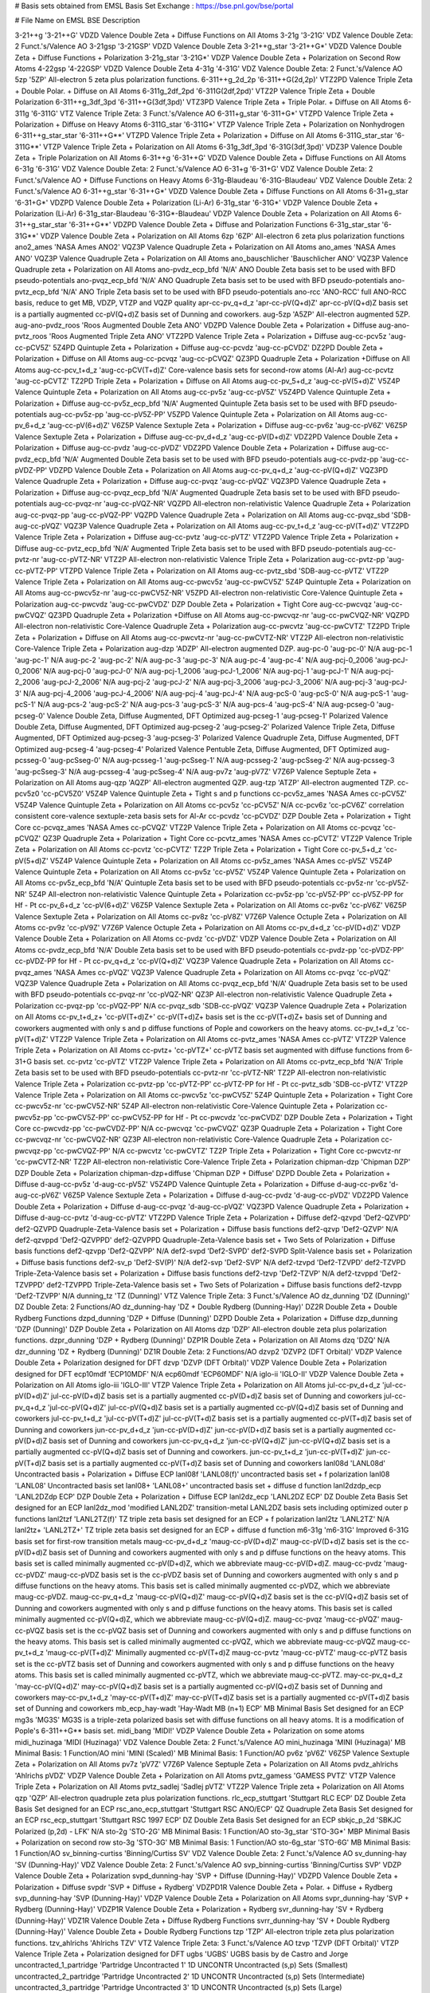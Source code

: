 # Basis sets obtained from EMSL Basis Set Exchange : https://bse.pnl.gov/bse/portal

# File                         Name on EMSL BSE                         Description

3-21++g                        '3-21++G'                                VDZD Valence Double Zeta + Diffuse Functions on All Atoms
3-21g                          '3-21G'                                  VDZ Valence Double Zeta: 2 Funct.'s/Valence AO
3-21gsp                        '3-21GSP'                                VDZD Valence Double Zeta
3-21++g_star                   '3-21++G*'                               VDZD Valence Double Zeta + Diffuse Functions + Polarization
3-21g_star                     '3-21G*'                                 VDZP Valence Double Zeta + Polarization on Second Row Atoms
4-22gsp                        '4-22GSP'                                VDZD Valence Double Zeta
4-31g                          '4-31G'                                  VDZ Valence Double Zeta: 2 Funct.'s/Valence AO
5zp                            '5ZP'                                    All-electron 5 zeta plus polarization functions.
6-311++g_2d_2p                 '6-311++G(2d,2p)'                        VTZ2PD Valence Triple Zeta + Double Polar. + Diffuse on All Atoms
6-311g_2df_2pd                 '6-311G(2df,2pd)'                        VTZ2P Valence Triple Zeta + Double Polarization
6-311++g_3df_3pd               '6-311++G(3df,3pd)'                      VTZ3PD Valence Triple Zeta + Triple Polar. + Diffuse on All Atoms
6-311g                         '6-311G'                                 VTZ Valence Triple Zeta: 3 Funct.'s/Valence AO
6-311+g_star                   '6-311+G*'                               VTZPD Valence Triple Zeta + Polarization + Diffuse on Heavy Atoms
6-311G_star                    '6-311G*'                                VTZP Valence Triple Zeta + Polarization on Nonhydrogen
6-311++g_star_star             '6-311++G**'                             VTZPD Valence Triple Zeta + Polarization + Diffuse on All Atoms
6-311G_star_star               '6-311G**'                               VTZP Valence Triple Zeta + Polarization on All Atoms
6-31g_3df_3pd                  '6-31G(3df,3pd)'                         VDZ3P Valence Double Zeta + Triple Polarization on All Atoms
6-31++g                        '6-31++G'                                VDZD Valence Double Zeta + Diffuse Functions on All Atoms
6-31g                          '6-31G'                                  VDZ Valence Double Zeta: 2 Funct.'s/Valence AO
6-31+g                         '6-31+G'                                 VDZ Valence Double Zeta: 2 Funct.'s/Valence AO + Diffuse Functions on Heavy Atoms
6-31g-Blaudeau                 '6-31G-Blaudeau'                         VDZ Valence Double Zeta: 2 Funct.'s/Valence AO
6-31++g_star                   '6-31++G*'                               VDZD Valence Double Zeta + Diffuse Functions on All Atoms
6-31+g_star                    '6-31+G*'                                VDZPD Valence Double Zeta + Polarization (Li-Ar)
6-31g_star                     '6-31G*'                                 VDZP Valence Double Zeta + Polarization (Li-Ar)
6-31g_star-Blaudeau            '6-31G*-Blaudeau'                        VDZP Valence Double Zeta + Polarization on All Atoms
6-31++g_star_star              '6-31++G**'                              VDZPD Valence Double Zeta + Diffuse and Polarization Functions
6-31g_star_star                '6-31G**'                                VDZP Valence Double Zeta + Polarization on All Atoms
6zp                            '6ZP'                                    All-electron 6 zeta plus polarization functions
ano2_ames                      'NASA Ames ANO2'                         VQZ3P Valence Quadruple Zeta + Polarization on All Atoms
ano_ames                       'NASA Ames ANO'                          VQZ3P Valence Quadruple Zeta + Polarization on All Atoms
ano_bauschlicher               'Bauschlicher ANO'                       VQZ3P Valence Quadruple zeta + Polarization on All Atoms
ano-pvdz_ecp_bfd               'N/A'                                    ANO Double Zeta basis set to be used with BFD pseudo-potentials
ano-pvqz_ecp_bfd               'N/A'                                    ANO Quadruple Zeta basis set to be used with BFD pseudo-potentials
ano-pvtz_ecp_bfd               'N/A'                                    ANO Triple Zeta basis set to be used with BFD pseudo-potentials
ano-rcc                        'ANO-RCC'                                full ANO-RCC basis, reduce to get MB, VDZP, VTZP and VQZP quality
apr-cc-pv_q+d_z                'apr-cc-pV(Q+d)Z'                        apr-cc-pV(Q+d)Z basis set is a partially augmented cc-pV(Q+d)Z basis set of Dunning and coworkers.
aug-5zp                        'A5ZP'                                   All-electron augmented 5ZP.
aug-ano-pvdz_roos              'Roos Augmented Double Zeta ANO'         VDZPD Valence Double Zeta + Polarization + Diffuse
aug-ano-pvtz_roos              'Roos Augmented Triple Zeta ANO'         VTZ2PD Valence Triple Zeta + Polarization + Diffuse
aug-cc-pcv5z                   'aug-cc-pCV5Z'                           5Z4PD Quintuple Zeta + Polarization + Diffuse
aug-cc-pcvdz                   'aug-cc-pCVDZ'                           DZ2PD Double Zeta + Polarization + Diffuse on All Atoms
aug-cc-pcvqz                   'aug-cc-pCVQZ'                           QZ3PD Quadruple Zeta + Polarization +Diffuse on All Atoms
aug-cc-pcv_t+d_z               'aug-cc-pCV(T+d)Z'                       Core-valence basis sets for second-row atoms (Al-Ar)
aug-cc-pcvtz                   'aug-cc-pCVTZ'                           TZ2PD Triple Zeta + Polarization + Diffuse on All Atoms
aug-cc-pv_5+d_z                'aug-cc-pV(5+d)Z'                        V5Z4P Valence Quintuple Zeta + Polarization on All Atoms
aug-cc-pv5z                    'aug-cc-pV5Z'                            V5Z4PD Valence Quintuple Zeta + Polarization + Diffuse
aug-cc-pv5z_ecp_bfd            'N/A'                                    Augmented Quintuple Zeta basis set to be used with BFD pseudo-potentials
aug-cc-pv5z-pp                 'aug-cc-pV5Z-PP'                         V5ZPD Valence Quintuple Zeta + Polarization on All Atoms
aug-cc-pv_6+d_z                'aug-cc-pV(6+d)Z'                        V6Z5P Valence Sextuple Zeta + Polarization + Diffuse
aug-cc-pv6z                    'aug-cc-pV6Z'                            V6Z5P Valence Sextuple Zeta + Polarization + Diffuse
aug-cc-pv_d+d_z                'aug-cc-pV(D+d)Z'                        VDZ2PD Valence Double Zeta + Polarization + Diffuse
aug-cc-pvdz                    'aug-cc-pVDZ'                            VDZ2PD Valence Double Zeta + Polarization + Diffuse
aug-cc-pvdz_ecp_bfd            'N/A'                                    Augmented Double Zeta basis set to be used with BFD pseudo-potentials
aug-cc-pvdz-pp                 'aug-cc-pVDZ-PP'                         VDZPD Valence Double Zeta + Polarization on All Atoms
aug-cc-pv_q+d_z                'aug-cc-pV(Q+d)Z'                        VQZ3PD Valence Quadruple Zeta + Polarization + Diffuse
aug-cc-pvqz                    'aug-cc-pVQZ'                            VQZ3PD Valence Quadruple Zeta + Polarization + Diffuse
aug-cc-pvqz_ecp_bfd            'N/A'                                    Augmented Quadruple Zeta basis set to be used with BFD pseudo-potentials
aug-cc-pvqz-nr                 'aug-cc-pVQZ-NR'                         VQZPD All-electron non-relativistic Valence Quadruple Zeta + Polarization
aug-cc-pvqz-pp                 'aug-cc-pVQZ-PP'                         VQZPD Valence Quadruple Zeta + Polarization on All Atoms
aug-cc-pvqz_sbd                'SDB-aug-cc-pVQZ'                        VQZ3P Valence Quadruple Zeta + Polarization on All Atoms
aug-cc-pv_t+d_z                'aug-cc-pV(T+d)Z'                        VTZ2PD Valence Triple Zeta + Polarization + Diffuse
aug-cc-pvtz                    'aug-cc-pVTZ'                            VTZ2PD Valence Triple Zeta + Polarization + Diffuse
aug-cc-pvtz_ecp_bfd            'N/A'                                    Augmented Triple Zeta basis set to be used with BFD pseudo-potentials
aug-cc-pvtz-nr                 'aug-cc-pVTZ-NR'                         VTZ2P All-electron non-relativistic Valence Triple Zeta + Polarization
aug-cc-pvtz-pp                 'aug-cc-pVTZ-PP'                         VTZPD Valence Triple Zeta + Polarization on All Atoms
aug-cc-pvtz_sbd                'SDB-aug-cc-pVTZ'                        VTZ2P Valence Triple Zeta + Polarization on All Atoms
aug-cc-pwcv5z                  'aug-cc-pwCV5Z'                          5Z4P Quintuple Zeta + Polarization on All Atoms
aug-cc-pwcv5z-nr               'aug-cc-pwCV5Z-NR'                       V5ZPD All-electron non-relativistic Core-Valence Quintuple Zeta + Polarization
aug-cc-pwcvdz                  'aug-cc-pwCVDZ'                          DZP Double Zeta + Polarization + Tight Core
aug-cc-pwcvqz                  'aug-cc-pwCVQZ'                          QZ3PD Quadruple Zeta + Polarization +Diffuse on All Atoms
aug-cc-pwcvqz-nr               'aug-cc-pwCVQZ-NR'                       VQZPD All-electron non-relativistic Core-Valence Quadruple Zeta + Polarization
aug-cc-pwcvtz                  'aug-cc-pwCVTZ'                          TZ2PD Triple Zeta + Polarization + Diffuse on All Atoms
aug-cc-pwcvtz-nr               'aug-cc-pwCVTZ-NR'                       VTZ2P All-electron non-relativistic Core-Valence Triple Zeta + Polarization
aug-dzp                        'ADZP'                                   All-electron augmented DZP.
aug-pc-0                       'aug-pc-0'                               N/A
aug-pc-1                       'aug-pc-1'                               N/A
aug-pc-2                       'aug-pc-2'                               N/A
aug-pc-3                       'aug-pc-3'                               N/A
aug-pc-4                       'aug-pc-4'                               N/A
aug-pcj-0_2006                 'aug-pcJ-0_2006'                         N/A
aug-pcj-0                      'aug-pcJ-0'                              N/A
aug-pcj-1_2006                 'aug-pcJ-1_2006'                         N/A
aug-pcj-1                      'aug-pcJ-1'                              N/A
aug-pcj-2_2006                 'aug-pcJ-2_2006'                         N/A
aug-pcj-2                      'aug-pcJ-2'                              N/A
aug-pcj-3_2006                 'aug-pcJ-3_2006'                         N/A
aug-pcj-3                      'aug-pcJ-3'                              N/A
aug-pcj-4_2006                 'aug-pcJ-4_2006'                         N/A
aug-pcj-4                      'aug-pcJ-4'                              N/A
aug-pcS-0                      'aug-pcS-0'                              N/A
aug-pcS-1                      'aug-pcS-1'                              N/A
aug-pcs-2                      'aug-pcS-2'                              N/A
aug-pcs-3                      'aug-pcS-3'                              N/A
aug-pcs-4                      'aug-pcS-4'                              N/A
aug-pcseg-0                    'aug-pcseg-0'                            Valence Double Zeta, Diffuse Augmented, DFT Optimized
aug-pcseg-1                    'aug-pcseg-1'                            Polarized Valence Double Zeta, Diffuse Augmented, DFT Optimized
aug-pcseg-2                    'aug-pcseg-2'                            Polarized Valence Triple Zeta, Diffuse Augmented, DFT Optimized
aug-pcseg-3                    'aug-pcseg-3'                            Polarized Valence Quadruple Zeta, Diffuse Augmented, DFT Optimized
aug-pcseg-4                    'aug-pcseg-4'                            Polarized Valence Pentuble Zeta, Diffuse Augmented, DFT Optimized
aug-pcsseg-0                   'aug-pcSseg-0'                           N/A
aug-pcsseg-1                   'aug-pcSseg-1'                           N/A
aug-pcsseg-2                   'aug-pcSseg-2'                           N/A
aug-pcsseg-3                   'aug-pcSseg-3'                           N/A
aug-pcsseg-4                   'aug-pcSseg-4'                           N/A
aug-pv7z                       'aug-pV7Z'                               V7Z6P Valence Septuple Zeta + Polarization on All Atoms
aug-qzp                        'AQZP'                                   All-electron augmented QZP.
aug-tzp                        'ATZP'                                   All-electron augmented TZP.
cc-pcv5z0                      'cc-pCV5Z0'                              V5Z4P Valence Quintuple Zeta + Tight s and p functions
cc-pcv5z_ames                  'NASA Ames cc-pCV5Z'                     V5Z4P Valence Quintuple Zeta + Polarization on All Atoms
cc-pcv5z                       'cc-pCV5Z'                               N/A
cc-pcv6z                       'cc-pCV6Z'                               correlation consistent core-valence sextuple-zeta basis sets for Al-Ar
cc-pcvdz                       'cc-pCVDZ'                               DZP Double Zeta + Polarization + Tight Core
cc-pcvqz_ames                  'NASA Ames cc-pCVQZ'                     VTZ2P Valence Triple Zeta + Polarization on All Atoms
cc-pcvqz                       'cc-pCVQZ'                               QZ3P Quadruple Zeta + Polarization + Tight Core
cc-pcvtz_ames                  'NASA Ames cc-pCVTZ'                     VTZ2P Valence Triple Zeta + Polarization on All Atoms
cc-pcvtz                       'cc-pCVTZ'                               TZ2P Triple Zeta + Polarization + Tight Core
cc-pv_5+d_z                    'cc-pV(5+d)Z'                            V5Z4P Valence Quintuple Zeta + Polarization on All Atoms
cc-pv5z_ames                   'NASA Ames cc-pV5Z'                      V5Z4P Valence Quintuple Zeta + Polarization on All Atoms
cc-pv5z                        'cc-pV5Z'                                V5Z4P Valence Quintuple Zeta + Polarization on All Atoms
cc-pv5z_ecp_bfd                'N/A'                                    Quintuple Zeta basis set to be used with BFD pseudo-potentials
cc-pv5z-nr                     'cc-pV5Z-NR'                             5Z4P All-electron non-relativistic Valence Quintuple Zeta + Polarization
cc-pv5z-pp                     'cc-pV5Z-PP'                             cc-pV5Z-PP for Hf - Pt
cc-pv_6+d_z                    'cc-pV(6+d)Z'                            V6Z5P Valence Sextuple Zeta + Polarization on All Atoms
cc-pv6z                        'cc-pV6Z'                                V6Z5P Valence Sextuple Zeta + Polarization on All Atoms
cc-pv8z                        'cc-pV8Z'                                V7Z6P Valence Octuple Zeta + Polarization on All Atoms
cc-pv9z                        'cc-pV9Z'                                V7Z6P Valence Octuple Zeta + Polarization on All Atoms
cc-pv_d+d_z                    'cc-pV(D+d)Z'                            VDZP Valence Double Zeta + Polarization on All Atoms
cc-pvdz                        'cc-pVDZ'                                VDZP Valence Double Zeta + Polarization on All Atoms
cc-pvdz_ecp_bfd                'N/A'                                    Double Zeta basis set to be used with BFD pseudo-potentials
cc-pvdz-pp                     'cc-pVDZ-PP'                             cc-pVDZ-PP for Hf - Pt
cc-pv_q+d_z                    'cc-pV(Q+d)Z'                            VQZ3P Valence Quadruple Zeta + Polarization on All Atoms
cc-pvqz_ames                   'NASA Ames cc-pVQZ'                      VQZ3P Valence Quadruple Zeta + Polarization on All Atoms
cc-pvqz                        'cc-pVQZ'                                VQZ3P Valence Quadruple Zeta + Polarization on All Atoms
cc-pvqz_ecp_bfd                'N/A'                                    Quadruple Zeta basis set to be used with BFD pseudo-potentials
cc-pvqz-nr                     'cc-pVQZ-NR'                             QZ3P All-electron non-relativistic Valence Quadruple Zeta + Polarization
cc-pvqz-pp                     'cc-pVQZ-PP'                             N/A
cc-pvqz_sdb                    'SDB-cc-pVQZ'                            VQZ3P Valence Quadruple Zeta + Polarization on All Atoms
cc-pv_t+d_z+                   'cc-pV(T+d)Z+'                           cc-pV(T+d)Z+ basis set is the cc-pV(T+d)Z+ basis set of Dunning and coworkers augmented with only s and p diffuse functions of Pople and coworkers on the heavy atoms.
cc-pv_t+d_z                    'cc-pV(T+d)Z'                            VTZ2P Valence Triple Zeta + Polarization on All Atoms
cc-pvtz_ames                   'NASA Ames cc-pVTZ'                      VTZ2P Valence Triple Zeta + Polarization on All Atoms
cc-pvtz+                       'cc-pVTZ+'                               cc-pVTZ basis set augmented with diffuse functions from 6-31+G basis set.
cc-pvtz                        'cc-pVTZ'                                VTZ2P Valence Triple Zeta + Polarization on All Atoms
cc-pvtz_ecp_bfd                'N/A'                                    Triple Zeta basis set to be used with BFD pseudo-potentials
cc-pvtz-nr                     'cc-pVTZ-NR'                             TZ2P All-electron non-relativistic Valence Triple Zeta + Polarization
cc-pvtz-pp                     'cc-pVTZ-PP'                             cc-pVTZ-PP for Hf - Pt
cc-pvtz_sdb                    'SDB-cc-pVTZ'                            VTZ2P Valence Triple Zeta + Polarization on All Atoms
cc-pwcv5z                      'cc-pwCV5Z'                              5Z4P Quintuple Zeta + Polarization + Tight Core
cc-pwcv5z-nr                   'cc-pwCV5Z-NR'                           5Z4P All-electron non-relativistic Core-Valence Quintuple Zeta + Polarization
cc-pwcv5z-pp                   'cc-pwCV5Z-PP'                           cc-pwCV5Z-PP for Hf - Pt
cc-pwcvdz                      'cc-pwCVDZ'                              DZP Double Zeta + Polarization + Tight Core
cc-pwcvdz-pp                   'cc-pwCVDZ-PP'                           N/A
cc-pwcvqz                      'cc-pwCVQZ'                              QZ3P Quadruple Zeta + Polarization + Tight Core
cc-pwcvqz-nr                   'cc-pwCVQZ-NR'                           QZ3P All-electron non-relativistic Core-Valence Quadruple Zeta + Polarization
cc-pwcvqz-pp                   'cc-pwCVQZ-PP'                           N/A
cc-pwcvtz                      'cc-pwCVTZ'                              TZ2P Triple Zeta + Polarization + Tight Core
cc-pwcvtz-nr                   'cc-pwCVTZ-NR'                           TZ2P All-electron non-relativistic Core-Valence Triple Zeta + Polarization
chipman-dzp                    'Chipman DZP'                            DZP Double Zeta + Polarization
chipman-dzp+diffuse            'Chipman DZP + Diffuse'                  DZPD Double Zeta + Polarization + Diffuse
d-aug-cc-pv5z                  'd-aug-cc-pV5Z'                          V5Z4PD Valence Quintuple Zeta + Polarization + Diffuse
d-aug-cc-pv6z                  'd-aug-cc-pV6Z'                          V6Z5P Valence Sextuple Zeta + Polarization + Diffuse
d-aug-cc-pvdz                  'd-aug-cc-pVDZ'                          VDZ2PD Valence Double Zeta + Polarization + Diffuse
d-aug-cc-pvqz                  'd-aug-cc-pVQZ'                          VQZ3PD Valence Quadruple Zeta + Polarization + Diffuse
d-aug-cc-pvtz                  'd-aug-cc-pVTZ'                          VTZ2PD Valence Triple Zeta + Polarization + Diffuse
def2-qzvpd                     'Def2-QZVPD'                             def2-QZVPD Quadruple-Zeta-Valence basis set + Polarization + Diffuse basis functions
def2-qzvp                      'Def2-QZVP'                              N/A
def2-qzvppd                    'Def2-QZVPPD'                            def2-QZVPPD Quadruple-Zeta-Valence basis set + Two Sets of Polarization + Diffuse basis functions
def2-qzvpp                     'Def2-QZVPP'                             N/A
def2-svpd                      'Def2-SVPD'                              def2-SVPD Split-Valence basis set + Polarization + Diffuse basis functions
def2-sv_p                      'Def2-SV(P)'                             N/A
def2-svp                       'Def2-SVP'                               N/A
def2-tzvpd                     'Def2-TZVPD'                             def2-TZVPD Triple-Zeta-Valence basis set + Polarization + Diffuse basis functions
def2-tzvp                      'Def2-TZVP'                              N/A
def2-tzvppd                    'Def2-TZVPPD'                            def2-TZVPPD Triple-Zeta-Valence basis set + Two Sets of Polarization + Diffuse basis functions
def2-tzvpp                     'Def2-TZVPP'                             N/A
dunning_tz                     'TZ (Dunning)'                           VTZ Valence Triple Zeta: 3 Funct.'s/Valence AO
dz_dunning                     'DZ (Dunning)'                           DZ Double Zeta: 2 Functions/AO
dz_dunning-hay                 'DZ + Double Rydberg (Dunning-Hay)'      DZ2R Double Zeta + Double Rydberg Functions
dzpd_dunning                   'DZP + Diffuse (Dunning)'                DZPD Double Zeta + Polarization + Diffuse
dzp_dunning                    'DZP (Dunning)'                          DZP Double Zeta + Polarization on All Atoms
dzp                            'DZP'                                    All-electron double zeta plus polarization functions.
dzpr_dunning                   'DZP + Rydberg (Dunning)'                DZP1R Double Zeta + Polarization on All Atoms
dzq                            'DZQ'                                    N/A
dzr_dunning                    'DZ + Rydberg (Dunning)'                 DZ1R Double Zeta: 2 Functions/AO
dzvp2                          'DZVP2 (DFT Orbital)'                    VDZP Valence Double Zeta + Polarization designed for DFT
dzvp                           'DZVP (DFT Orbital)'                     VDZP Valence Double Zeta + Polarization designed for DFT
ecp10mdf                       'ECP10MDF'                               N/A
ecp60mdf                       'ECP60MDF'                               N/A
iglo-ii                        'IGLO-II'                                VDZP Valence Double Zeta + Polarization on All Atoms
iglo-iii                       'IGLO-III'                               VTZP Valence Triple Zeta + Polarization on All Atoms
jul-cc-pv_d+d_z                'jul-cc-pV(D+d)Z'                        jul-cc-pV(D+d)Z basis set is a partially augmented cc-pV(D+d)Z basis set of Dunning and coworkers
jul-cc-pv_q+d_z                'jul-cc-pV(Q+d)Z'                        jul-cc-pV(Q+d)Z basis set is a partially augmented cc-pV(Q+d)Z basis set of Dunning and coworkers
jul-cc-pv_t+d_z                'jul-cc-pV(T+d)Z'                        jul-cc-pV(T+d)Z basis set is a partially augmented cc-pV(T+d)Z basis set of Dunning and coworkers
jun-cc-pv_d+d_z                'jun-cc-pV(D+d)Z'                        jun-cc-pV(D+d)Z basis set is a partially augmented cc-pV(D+d)Z basis set of Dunning and coworkers
jun-cc-pv_q+d_z                'jun-cc-pV(Q+d)Z'                        jun-cc-pV(Q+d)Z basis set is a partially augmented cc-pV(Q+d)Z basis set of Dunning and coworkers.
jun-cc-pv_t+d_z                'jun-cc-pV(T+d)Z'                        jun-cc-pV(T+d)Z basis set is a partially augmented cc-pV(T+d)Z basis set of Dunning and coworkers
lanl08d                        'LANL08d'                                Uncontracted basis + Polarization + Diffuse ECP
lanl08f                        'LANL08(f)'                              uncontracted basis set + f polarization
lanl08                         'LANL08'                                 Uncontracted basis set
lanl08+                        'LANL08+'                                uncontracted basis set + diffuse d function
lanl2dzdp_ecp                  'LANL2DZdp ECP'                          DZP Double Zeta + Polarization + Diffuse ECP
lanl2dz_ecp                    'LANL2DZ ECP'                            DZ Double Zeta Basis Set designed for an ECP
lanl2dz_mod                    'modified LANL2DZ'                       transition-metal LANL2DZ basis sets including optimized outer p functions
lanl2tzf                       'LANL2TZ(f)'                             TZ triple zeta basis set designed for an ECP + f polarization
lanl2tz                        'LANL2TZ'                                N/A
lanl2tz+                       'LANL2TZ+'                               TZ triple zeta basis set designed for an ECP + diffuse d function
m6-31g                         'm6-31G'                                 Improved 6-31G basis set for first-row transition metals
maug-cc-pv_d+d_z               'maug-cc-pV(D+d)Z'                       maug-cc-pV(D+d)Z basis set is the cc-pV(D+d)Z basis set of Dunning and coworkers augmented with only s and p diffuse functions on the heavy atoms. This basis set is called minimally augmented cc-pV(D+d)Z, which we abbreviate maug-cc-pV(D+d)Z.
maug-cc-pvdz                   'maug-cc-pVDZ'                           maug-cc-pVDZ basis set is the cc-pVDZ basis set of Dunning and coworkers augmented with only s and p diffuse functions on the heavy atoms. This basis set is called minimally augmented cc-pVDZ, which we abbreviate maug-cc-pVDZ.
maug-cc-pv_q+d_z               'maug-cc-pV(Q+d)Z'                       maug-cc-pV(Q+d)Z basis set is the cc-pV(Q+d)Z basis set of Dunning and coworkers augmented with only s and p diffuse functions on the heavy atoms. This basis set is called minimally augmented cc-pV(Q+d)Z, which we abbreviate maug-cc-pV(Q+d)Z.
maug-cc-pvqz                   'maug-cc-pVQZ'                           maug-cc-pVQZ basis set is the cc-pVQZ basis set of Dunning and coworkers augmented with only s and p diffuse functions on the heavy atoms. This basis set is called minimally augmented cc-pVQZ, which we abbreviate maug-cc-pVQZ
maug-cc-pv_t+d_z               'maug-cc-pV(T+d)Z'                       Minimally augmented cc-pV(T+d)Z
maug-cc-pvtz                   'maug-cc-pVTZ'                           maug-cc-pVTZ basis set is the cc-pVTZ basis set of Dunning and coworkers augmented with only s and p diffuse functions on the heavy atoms. This basis set is called minimally augmented cc-pVTZ, which we abbreviate maug-cc-pVTZ.
may-cc-pv_q+d_z                'may-cc-pV(Q+d)Z'                        may-cc-pV(Q+d)Z basis set is a partially augmented cc-pV(Q+d)Z basis set of Dunning and coworkers
may-cc-pv_t+d_z                'may-cc-pV(T+d)Z'                        may-cc-pV(T+d)Z basis set is a partially augmented cc-pV(T+d)Z basis set of Dunning and coworkers
mb_ecp_hay-wadt                'Hay-Wadt MB (n+1) ECP'                  MB Minimal Basis Set designed for an ECP
mg3s                           'MG3S'                                   MG3S is a triple-zeta polarized basis set with diffuse functions on all heavy atoms. It is a modification of Pople's 6-311++G** basis set.
midi_bang                      'MIDI!'                                  VDZP Valence Double Zeta + Polarization on some atoms
midi_huzinaga                  'MIDI (Huzinaga)'                        VDZ Valence Double Zeta: 2 Funct.'s/Valence AO
mini_huzinaga                  'MINI (Huzinaga)'                        MB Minimal Basis: 1 Function/AO
mini                           'MINI (Scaled)'                          MB Minimal Basis: 1 Function/AO
pv6z                           'pV6Z'                                   V6Z5P Valence Sextuple Zeta + Polarization on All Atoms
pv7z                           'pV7Z'                                   V7Z6P Valence Septuple Zeta + Polarization on All Atoms
pvdz_ahlrichs                  'Ahlrichs pVDZ'                          VDZP Valence Double Zeta + Polarization on All Atoms
pvtz_gamess                    'GAMESS PVTZ'                            VTZP Valence Triple Zeta + Polarization on All Atoms
pvtz_sadlej                    'Sadlej pVTZ'                            VTZ2P Valence Triple zeta + Polarization on All Atoms
qzp                            'QZP'                                    All-electron quadruple zeta plus polarization functions.
rlc_ecp_stuttgart              'Stuttgart RLC ECP'                      DZ Double Zeta Basis Set designed for an ECP
rsc_ano_ecp_stuttgart          'Stuttgart RSC ANO/ECP'                  QZ Quadruple Zeta Basis Set designed for an ECP
rsc_ecp_stuttgart              'Stuttgart RSC 1997 ECP'                 DZ Double Zeta Basis Set designed for an ECP
sbkjc_p_2d                     'SBKJC Polarized (p,2d) - LFK'           N/A
sto-2g                         'STO-2G'                                 MB Minimal Basis: 1 Function/AO
sto-3g_star                    'STO-3G*'                                MBP Minimal Basis + Polarization on second row
sto-3g                         'STO-3G'                                 MB Minimal Basis: 1 Function/AO
sto-6g_star                    'STO-6G'                                 MB Minimal Basis: 1 Function/AO
sv_binning-curtiss             'Binning/Curtiss SV'                     VDZ Valence Double Zeta: 2 Funct.'s/Valence AO
sv_dunning-hay                 'SV (Dunning-Hay)'                       VDZ Valence Double Zeta: 2 Funct.'s/Valence AO
svp_binning-curtiss            'Binning/Curtiss SVP'                    VDZP Valence Double Zeta + Polarization
svpd_dunning-hay               'SVP + Diffuse (Dunning-Hay)'            VDZPD Valence Double Zeta + Polarization + Diffuse
svpdr                          'SVP + Diffuse + Rydberg'                VDZPD1R Valence Double Zeta + Polar. + Diffuse + Rydberg
svp_dunning-hay                'SVP (Dunning-Hay)'                      VDZP Valence Double Zeta + Polarization on All Atoms
svpr_dunning-hay               'SVP + Rydberg (Dunning-Hay)'            VDZP1R Valence Double Zeta + Polarization + Rydberg
svr_dunning-hay                'SV + Rydberg (Dunning-Hay)'             VDZ1R Valence Double Zeta + Diffuse Rydberg Functions
svrr_dunning-hay               'SV + Double Rydberg (Dunning-Hay)'      Valence Double Zeta + Double Rydberg Functions
tzp                            'TZP'                                    All-electron triple zeta plus polarization functions.
tzv_ahlrichs                   'Ahlrichs TZV'                           VTZ Valence Triple Zeta: 3 Funct.'s/Valence AO
tzvp                           'TZVP (DFT Orbital)'                     VTZP Valence Triple Zeta + Polarization designed for DFT
ugbs                           'UGBS'                                   UGBS basis by de Castro and Jorge
uncontracted_1_partridge       'Partridge Uncontracted 1'               1D UNCONTR Uncontracted (s,p) Sets (Smallest)
uncontracted_2_partridge       'Partridge Uncontracted 2'               1D UNCONTR Uncontracted (s,p) Sets (Intermediate)
uncontracted_3_partridge       'Partridge Uncontracted 3'               1D UNCONTR Uncontracted (s,p) Sets (Large)
uncontracted_4_partridge       'Partridge Uncontracted 4'               1D UNCONTR Uncontracted (s,p) Sets (Large)
vdz_ahlrichs                   'Ahlrichs VDZ'                           VDZ Valence Double Zeta: 2 Funct.'s/Valence AO
vdz_ecp_hay-wadt               'Hay-Wadt VDZ (n+1) ECP'                 VDZ Valence Double Zeta designed for an ECP
vdz_sbkjc_ecp                  'SBKJC VDZ ECP'                          VDZ Valence Double Zeta designed for an ECP
vtz_ahlrichs                   'Ahlrichs VTZ'                           VTZ Valence Triple Zeta: 3 Funct.'s/Valence AO
vtz_binning-curtiss            'Binning/Curtiss VTZ'                    VTZ Valence Triple Zeta: 3 Functions/valence AO
vtz_gamess                     'GAMESS VTZ'                             VTZ Valence Triple Zeta: 3 Funct.'s/Valence AO
vtz_mclean-chandler            'McLean/Chandler VTZ'                    VTZ Valence Triple Zeta: 3 Functions/Valence AO
vtzp_binning-curtiss           'Binning/Curtiss VTZP'                   VTZP Valence Triple Zeta + Polarization
wachters+f                     'Wachters+f'                             VDZP Valence Double Zeta + Polarization on All Atoms

# ; vim::nowrap
